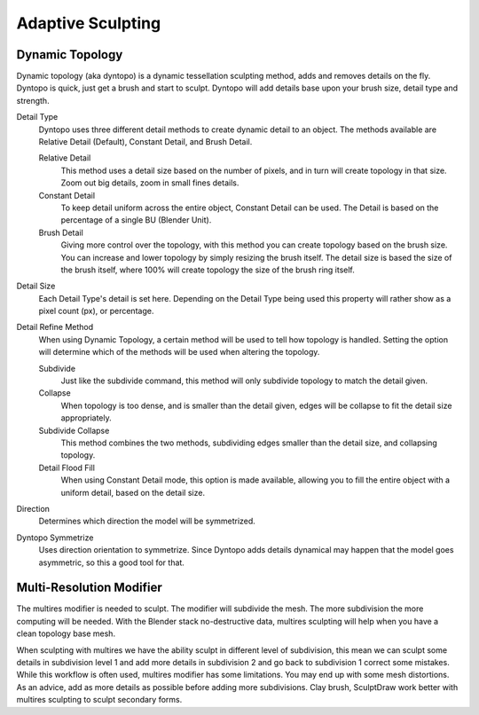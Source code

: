 
******************
Adaptive Sculpting
******************

Dynamic Topology
================

Dynamic topology (aka dyntopo) is a dynamic tessellation sculpting method, adds and 
removes details on the fly. Dyntopo is quick, just get a brush and start to sculpt.
Dyntopo will add details base upon your brush size, detail type and strength.

Detail Type
   Dyntopo uses three different detail methods to create dynamic detail to an object. The
   methods available are Relative Detail (Default), Constant Detail, and Brush Detail.

   Relative Detail
       This method uses a detail size based on the number of pixels, and in turn
       will create topology in that size. Zoom out big details, zoom in small fines details.

   Constant Detail
       To keep detail uniform across the entire object, Constant Detail can be used.
       The Detail is based on the percentage of a single BU (Blender Unit).

   Brush Detail
       Giving more control over the topology, with this method you can create topology
       based on the brush size. You can increase and lower topology by simply resizing
       the brush itself. The detail size is based the size of the brush itself, where
       100% will create topology the size of the brush ring itself.

Detail Size
    Each Detail Type's detail is set here. Depending on the Detail Type being used
    this property will rather show as a pixel count (px), or percentage.

Detail Refine Method
    When using Dynamic Topology, a certain method will be used to tell how topology
    is handled. Setting the option will determine which of the methods will be used when
    altering the topology.

    Subdivide
        Just like the subdivide command, this method will only subdivide topology
        to match the detail given.

    Collapse
        When topology is too dense, and is smaller than the detail given, edges will
        be collapse to fit the detail size appropriately.

    Subdivide Collapse
        This method combines the two methods, subdividing edges smaller than the
        detail size, and collapsing topology.

    Detail Flood Fill
        When using Constant Detail mode, this option is made available, allowing
        you to fill the entire object with a uniform detail, based on the detail size.

Direction
     Determines which direction the model will be symmetrized.

Dyntopo Symmetrize
         Uses direction orientation to symmetrize. Since Dyntopo adds details dynamical
         may happen that the model goes asymmetric, so this a good tool for that. 


Multi-Resolution Modifier
=========================

The multires modifier is needed to sculpt. The modifier will subdivide the mesh. 
The more subdivision the more computing will be needed. With the Blender stack 
no-destructive data, multires sculpting will help when you have a clean topology base mesh.

When sculpting with multires we have the ability sculpt in different level of subdivision, 
this mean we can sculpt some details in subdivision level 1 and add more details in 
subdivision 2 and go back to subdivision 1 correct some mistakes. While this workflow is
often used, multires modifier has some limitations. You may end up with some mesh distortions.
As an advice, add as more details as possible before adding more subdivisions. 
Clay brush, SculptDraw work better with multires sculpting to sculpt secondary forms.

.. seealso::

   Read more about the :doc:`Multi Resolution Modifier </modeling/modifiers/generate/multiresolution>`.
